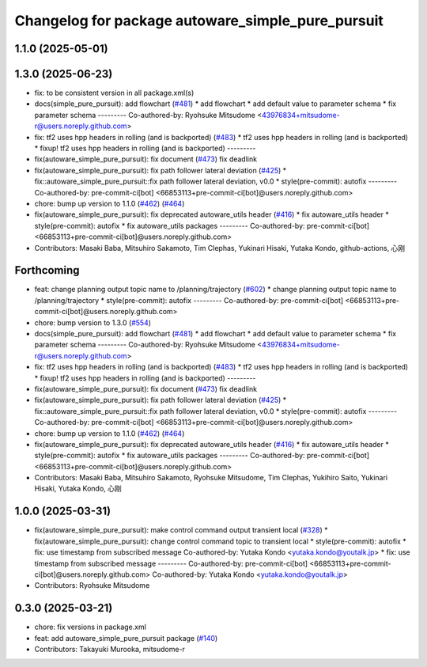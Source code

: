 ^^^^^^^^^^^^^^^^^^^^^^^^^^^^^^^^^^^^^^^^^^^^^^^^^^
Changelog for package autoware_simple_pure_pursuit
^^^^^^^^^^^^^^^^^^^^^^^^^^^^^^^^^^^^^^^^^^^^^^^^^^

1.1.0 (2025-05-01)
------------------

1.3.0 (2025-06-23)
------------------
* fix: to be consistent version in all package.xml(s)
* docs(simple_pure_pursuit): add flowchart (`#481 <https://github.com/autowarefoundation/autoware_core/issues/481>`_)
  * add flowchart
  * add default value to parameter schema
  * fix parameter schema
  ---------
  Co-authored-by: Ryohsuke Mitsudome <43976834+mitsudome-r@users.noreply.github.com>
* fix: tf2 uses hpp headers in rolling (and is backported) (`#483 <https://github.com/autowarefoundation/autoware_core/issues/483>`_)
  * tf2 uses hpp headers in rolling (and is backported)
  * fixup! tf2 uses hpp headers in rolling (and is backported)
  ---------
* fix(autoware_simple_pure_pursuit): fix document (`#473 <https://github.com/autowarefoundation/autoware_core/issues/473>`_)
  fix deadlink
* fix(autoware_simple_pure_pursuit): fix path follower lateral deviation (`#425 <https://github.com/autowarefoundation/autoware_core/issues/425>`_)
  * fix::autoware_simple_pure_pursuit::fix path follower lateral deviation, v0.0
  * style(pre-commit): autofix
  ---------
  Co-authored-by: pre-commit-ci[bot] <66853113+pre-commit-ci[bot]@users.noreply.github.com>
* chore: bump up version to 1.1.0 (`#462 <https://github.com/autowarefoundation/autoware_core/issues/462>`_) (`#464 <https://github.com/autowarefoundation/autoware_core/issues/464>`_)
* fix(autoware_simple_pure_pursuit): fix deprecated autoware_utils header (`#416 <https://github.com/autowarefoundation/autoware_core/issues/416>`_)
  * fix autoware_utils header
  * style(pre-commit): autofix
  * fix autoware_utils packages
  ---------
  Co-authored-by: pre-commit-ci[bot] <66853113+pre-commit-ci[bot]@users.noreply.github.com>
* Contributors: Masaki Baba, Mitsuhiro Sakamoto, Tim Clephas, Yukinari Hisaki, Yutaka Kondo, github-actions, 心刚

Forthcoming
-----------
* feat: change planning output topic name to /planning/trajectory (`#602 <https://github.com/autowarefoundation/autoware_core/issues/602>`_)
  * change planning output topic name to /planning/trajectory
  * style(pre-commit): autofix
  ---------
  Co-authored-by: pre-commit-ci[bot] <66853113+pre-commit-ci[bot]@users.noreply.github.com>
* chore: bump version to 1.3.0 (`#554 <https://github.com/autowarefoundation/autoware_core/issues/554>`_)
* docs(simple_pure_pursuit): add flowchart (`#481 <https://github.com/autowarefoundation/autoware_core/issues/481>`_)
  * add flowchart
  * add default value to parameter schema
  * fix parameter schema
  ---------
  Co-authored-by: Ryohsuke Mitsudome <43976834+mitsudome-r@users.noreply.github.com>
* fix: tf2 uses hpp headers in rolling (and is backported) (`#483 <https://github.com/autowarefoundation/autoware_core/issues/483>`_)
  * tf2 uses hpp headers in rolling (and is backported)
  * fixup! tf2 uses hpp headers in rolling (and is backported)
  ---------
* fix(autoware_simple_pure_pursuit): fix document (`#473 <https://github.com/autowarefoundation/autoware_core/issues/473>`_)
  fix deadlink
* fix(autoware_simple_pure_pursuit): fix path follower lateral deviation (`#425 <https://github.com/autowarefoundation/autoware_core/issues/425>`_)
  * fix::autoware_simple_pure_pursuit::fix path follower lateral deviation, v0.0
  * style(pre-commit): autofix
  ---------
  Co-authored-by: pre-commit-ci[bot] <66853113+pre-commit-ci[bot]@users.noreply.github.com>
* chore: bump up version to 1.1.0 (`#462 <https://github.com/autowarefoundation/autoware_core/issues/462>`_) (`#464 <https://github.com/autowarefoundation/autoware_core/issues/464>`_)
* fix(autoware_simple_pure_pursuit): fix deprecated autoware_utils header (`#416 <https://github.com/autowarefoundation/autoware_core/issues/416>`_)
  * fix autoware_utils header
  * style(pre-commit): autofix
  * fix autoware_utils packages
  ---------
  Co-authored-by: pre-commit-ci[bot] <66853113+pre-commit-ci[bot]@users.noreply.github.com>
* Contributors: Masaki Baba, Mitsuhiro Sakamoto, Ryohsuke Mitsudome, Tim Clephas, Yukihiro Saito, Yukinari Hisaki, Yutaka Kondo, 心刚

1.0.0 (2025-03-31)
------------------
* fix(autoware_simple_pure_pursuit): make control command output transient local (`#328 <https://github.com/autowarefoundation/autoware_core/issues/328>`_)
  * fix(autoware_simple_pure_pursuit): change control command topic to transient local
  * style(pre-commit): autofix
  * fix: use timestamp from subscribed message
  Co-authored-by: Yutaka Kondo <yutaka.kondo@youtalk.jp>
  * fix: use timestamp from subscribed message
  ---------
  Co-authored-by: pre-commit-ci[bot] <66853113+pre-commit-ci[bot]@users.noreply.github.com>
  Co-authored-by: Yutaka Kondo <yutaka.kondo@youtalk.jp>
* Contributors: Ryohsuke Mitsudome

0.3.0 (2025-03-21)
------------------
* chore: fix versions in package.xml
* feat: add autoware_simple_pure_pursuit package (`#140 <https://github.com/autowarefoundation/autoware.core/issues/140>`_)
* Contributors: Takayuki Murooka, mitsudome-r
